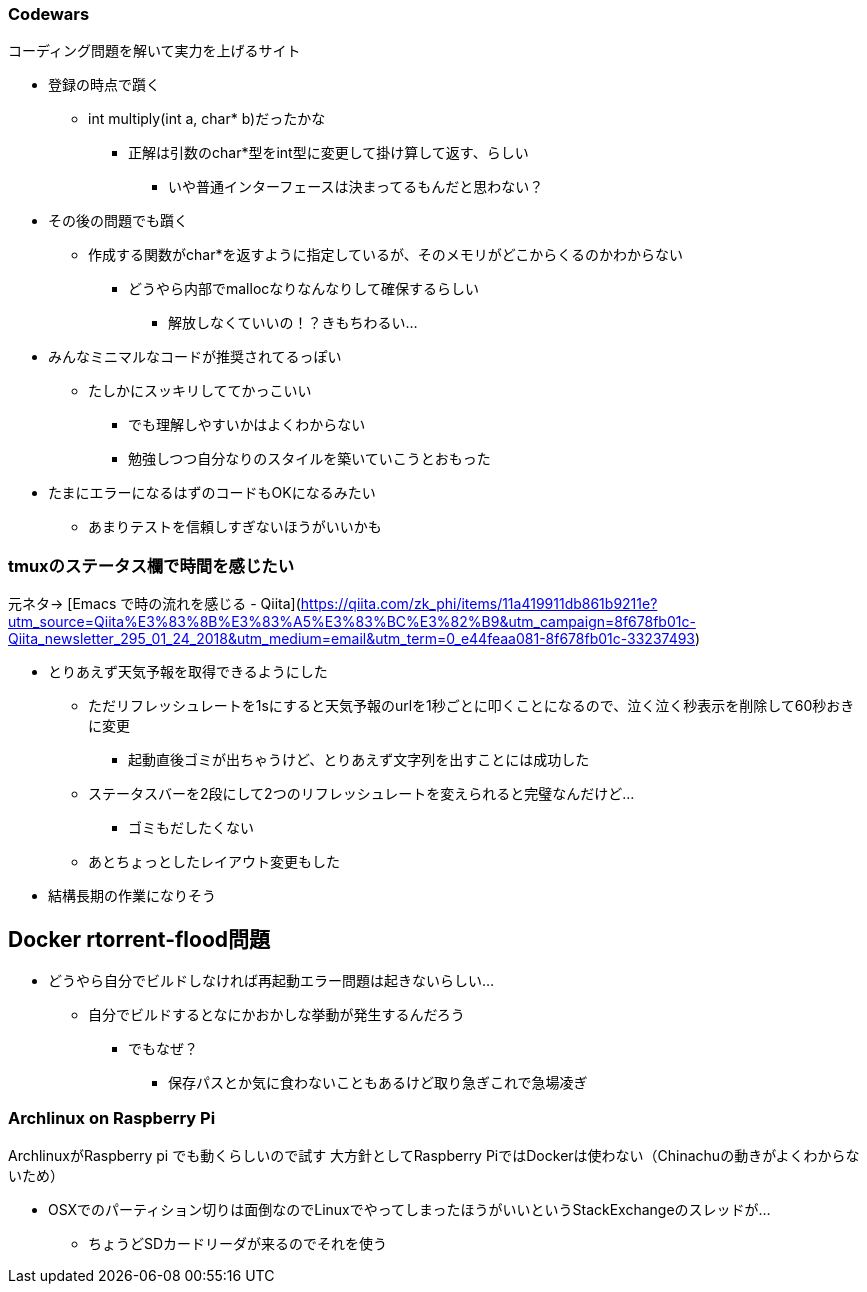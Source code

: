 === Codewars

コーディング問題を解いて実力を上げるサイト

* 登録の時点で躓く
** int multiply(int a, char* b)だったかな
*** 正解は引数のchar*型をint型に変更して掛け算して返す、らしい
**** いや普通インターフェースは決まってるもんだと思わない？
* その後の問題でも躓く
** 作成する関数がchar*を返すように指定しているが、そのメモリがどこからくるのかわからない
*** どうやら内部でmallocなりなんなりして確保するらしい
**** 解放しなくていいの！？きもちわるい…
* みんなミニマルなコードが推奨されてるっぽい
** たしかにスッキリしててかっこいい
*** でも理解しやすいかはよくわからない
*** 勉強しつつ自分なりのスタイルを築いていこうとおもった
* たまにエラーになるはずのコードもOKになるみたい
** あまりテストを信頼しすぎないほうがいいかも

=== tmuxのステータス欄で時間を感じたい

元ネタ→
[Emacs で時の流れを感じる - Qiita](https://qiita.com/zk_phi/items/11a419911db861b9211e?utm_source=Qiita%E3%83%8B%E3%83%A5%E3%83%BC%E3%82%B9&utm_campaign=8f678fb01c-Qiita_newsletter_295_01_24_2018&utm_medium=email&utm_term=0_e44feaa081-8f678fb01c-33237493)

* とりあえず天気予報を取得できるようにした
** ただリフレッシュレートを1sにすると天気予報のurlを1秒ごとに叩くことになるので、泣く泣く秒表示を削除して60秒おきに変更
*** 起動直後ゴミが出ちゃうけど、とりあえず文字列を出すことには成功した
** ステータスバーを2段にして2つのリフレッシュレートを変えられると完璧なんだけど…
*** ゴミもだしたくない
** あとちょっとしたレイアウト変更もした
* 結構長期の作業になりそう

== Docker rtorrent-flood問題

* どうやら自分でビルドしなければ再起動エラー問題は起きないらしい…
** 自分でビルドするとなにかおかしな挙動が発生するんだろう
*** でもなぜ？
**** 保存パスとか気に食わないこともあるけど取り急ぎこれで急場凌ぎ

=== Archlinux on Raspberry Pi

ArchlinuxがRaspberry pi でも動くらしいので試す
大方針としてRaspberry PiではDockerは使わない（Chinachuの動きがよくわからないため）

* OSXでのパーティション切りは面倒なのでLinuxでやってしまったほうがいいというStackExchangeのスレッドが…
** ちょうどSDカードリーダが来るのでそれを使う

